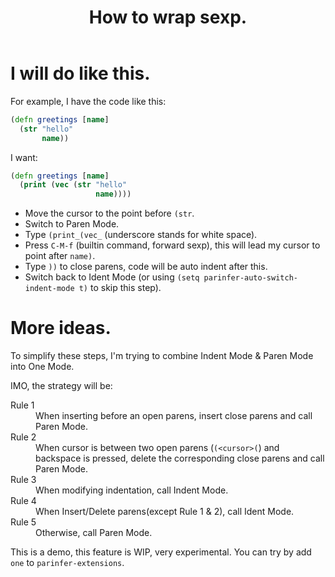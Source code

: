 #+TITLE: How to wrap sexp.

* I will do like this.
For example, I have the code like this:
#+BEGIN_SRC clojure
  (defn greetings [name]
    (str "hello"
         name))
#+END_SRC

I want:
#+BEGIN_SRC clojure
  (defn greetings [name]
    (print (vec (str "hello"
                     name))))
#+END_SRC

- Move the cursor to the point before ~(str~.
- Switch to Paren Mode.
- Type ~(print_(vec_~ (underscore stands for white space).
- Press ~C-M-f~ (builtin command, forward sexp), this will lead my cursor to point after ~name)~.
- Type ~))~ to close parens, code will be auto indent after this.
- Switch back to Ident Mode (or using ~(setq parinfer-auto-switch-indent-mode t)~ to skip this step).

* More ideas.
To simplify these steps,
I'm trying to combine Indent Mode & Paren Mode into One Mode.

IMO, the strategy will be:

- Rule 1 :: When inserting before an open parens, insert close parens and call Paren Mode.
- Rule 2 :: When cursor is between two open parens (~(<cursor>(~) and backspace is pressed, delete the corresponding close parens and call Paren Mode.
- Rule 3 :: When modifying indentation, call Indent Mode.
- Rule 4 :: When Insert/Delete parens(except Rule 1 & 2), call Ident Mode.
- Rule 5 :: Otherwise, call Paren Mode.

This is a demo, this feature is WIP, very experimental.
You can try by add ~one~ to ~parinfer-extensions~.
[[file:images/one_demo.gif]]

